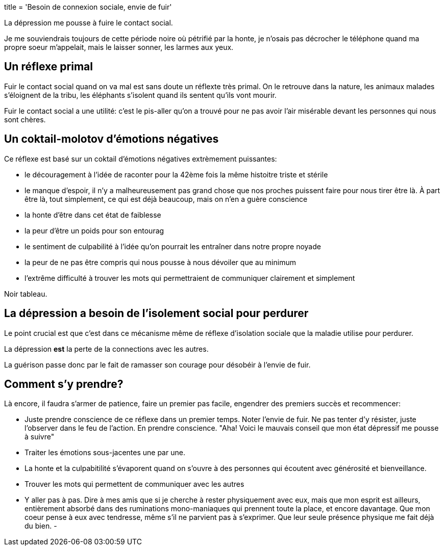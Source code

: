 +++
title = 'Besoin de connexion sociale, envie de fuir'
+++

La dépression me pousse à fuire le contact social.

Je me souviendrais toujours de cette période noire
où pétrifié par la honte, je n'osais pas décrocher
le téléphone quand ma propre soeur m'appelait, mais le laisser
sonner, les larmes aux yeux.

== Un réflexe primal

Fuir le contact social quand on va mal est sans doute un réflexte très primal.
On le retrouve dans la nature, les animaux malades s'éloignent de la tribu,
les éléphants s'isolent quand ils sentent qu'ils vont mourir.

Fuir le contact social a une utilité: c'est le pis-aller qu'on a trouvé
pour ne pas avoir l'air misérable devant les personnes qui nous sont chères.

== Un coktail-molotov d'émotions négatives

Ce réflexe est basé sur un coktail d'émotions négatives extrèmement puissantes:

* le découragement à l'idée de raconter pour la 42ème fois la même histoitre triste et stérile
* le manque d'espoir, il n'y a malheureusement pas grand chose que nos proches puissent faire pour nous tirer être là. À part être là, tout simplement, ce qui est déjà beaucoup, mais on n'en a guère conscience
* la honte d'être dans cet état de faiblesse
* la peur d'être un poids pour son entourag
* le sentiment de culpabilité à l'idée qu'on pourrait les entraîner dans notre propre noyade
* la peur de ne pas être compris qui nous pousse à nous dévoiler que au minimum
* l'extrême difficulté à trouver les mots qui permettraient de communiquer clairement et simplement

Noir tableau.

== La dépression a besoin de l'isolement social pour perdurer

Le point crucial est que c'est dans ce mécanisme même de réflexe d'isolation sociale
que la maladie utilise pour perdurer.

La dépression *est* la perte de la connections avec les autres.

La guérison passe donc par le fait de ramasser son courage pour désobéir à l'envie de fuir.

== Comment s'y prendre?

Là encore, il faudra s'armer de patience, faire un premier pas facile,
engendrer des premiers succès et recommencer:

* Juste prendre conscience de ce réflexe dans un premier temps. Noter l'envie de fuir. Ne pas tenter d'y résister, juste l'observer dans le feu de l'action. En prendre conscience. "Aha! Voici le mauvais conseil que mon état dépressif me pousse à suivre"
* Traiter les émotions sous-jacentes une par une.
* La honte et la culpabitilité s'évaporent quand on s'ouvre à des personnes qui écoutent avec générosité et bienveillance.
* Trouver les mots qui permettent de communiquer avec les autres
* Y aller pas à pas. Dire à mes amis que si je cherche à rester physiquement avec eux, mais que mon esprit est ailleurs, entièrement absorbé dans des ruminations mono-maniaques qui prennent toute la place, et encore davantage. Que mon coeur pense à eux avec tendresse, même s'il ne parvient pas à s'exprimer. Que leur seule présence physique me fait déjà du bien.
-
